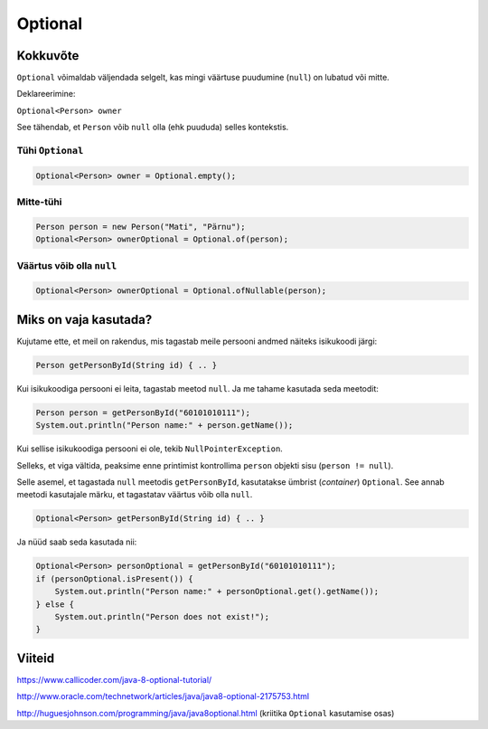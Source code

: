 Optional
========

Kokkuvõte
----------

``Optional`` võimaldab väljendada selgelt, kas mingi väärtuse puudumine (``null``) on lubatud või mitte.

Deklareerimine:

``Optional<Person> owner``

See tähendab, et ``Person`` võib ``null`` olla (ehk puududa) selles kontekstis.

Tühi ``Optional``
""""""""""""""""""

.. code-block:: java

  Optional<Person> owner = Optional.empty();
  
Mitte-tühi
""""""""""

.. code-block:: java

  Person person = new Person("Mati", "Pärnu");
  Optional<Person> ownerOptional = Optional.of(person);
  
Väärtus võib olla ``null``
""""""""""""""""""""""""""

.. code-block:: java

  Optional<Person> ownerOptional = Optional.ofNullable(person);
  

Miks on vaja kasutada?
-----------------------

Kujutame ette, et meil on rakendus, mis tagastab meile persooni andmed näiteks isikukoodi järgi:

.. code-block:: java

  Person getPersonById(String id) { .. }
  
Kui isikukoodiga persooni ei leita, tagastab meetod ``null``. Ja me tahame kasutada seda meetodit:

.. code-block:: java

  Person person = getPersonById("60101010111");
  System.out.println("Person name:" + person.getName());
  
Kui sellise isikukoodiga persooni ei ole, tekib ``NullPointerException``. 

Selleks, et viga vältida, peaksime enne printimist kontrollima ``person`` objekti sisu (``person != null``).

Selle asemel, et tagastada ``null`` meetodis ``getPersonById``, kasutatakse ümbrist (*container*) ``Optional``. 
See annab meetodi kasutajale märku, et tagastatav väärtus võib olla ``null``.

.. code-block:: java

  Optional<Person> getPersonById(String id) { .. }
  
Ja nüüd saab seda kasutada nii:

.. code-block:: java

  Optional<Person> personOptional = getPersonById("60101010111");
  if (personOptional.isPresent()) {
      System.out.println("Person name:" + personOptional.get().getName());
  } else {
      System.out.println("Person does not exist!");
  }
  
Viiteid
-------

https://www.callicoder.com/java-8-optional-tutorial/

http://www.oracle.com/technetwork/articles/java/java8-optional-2175753.html

http://huguesjohnson.com/programming/java/java8optional.html (kriitika ``Optional`` kasutamise osas)

